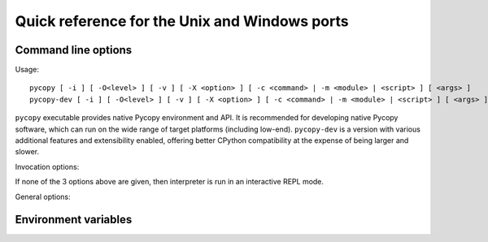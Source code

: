 .. _unix_quickref:

Quick reference for the Unix and Windows ports
==============================================

Command line options
--------------------

Usage::

    pycopy [ -i ] [ -O<level> ] [ -v ] [ -X <option> ] [ -c <command> | -m <module> | <script> ] [ <args> ]
    pycopy-dev [ -i ] [ -O<level> ] [ -v ] [ -X <option> ] [ -c <command> | -m <module> | <script> ] [ <args> ]

``pycopy`` executable provides native Pycopy environment and API. It is
recommended for developing native Pycopy software, which can run on the
wide range of target platforms (including low-end). ``pycopy-dev`` is
a version with various additional features and extensibility enabled,
offering better CPython compatibility at the expense of being larger
and slower.

Invocation options:

.. option:: -c <command>

   Runs the code in ``<command>``. The code can be one or more Python statements.

.. option:: -m <module>

   Runs the module ``<module>``. The module must be in ``sys.path``.

.. option:: <script>

   Runs the file ``<script>``.

If none of the 3 options above are given, then interpreter is run in an
interactive REPL mode.


.. option:: <args>

    Any additional arguments after the module or script will be passed to
    ``sys.argv`` (not supported with the :option:`-c` option).


General options:

.. option:: -i

    Enables inspection. When this flag is set, interpreter will enter the
    interactive REPL mode after the command, module or script has finished.
    This can be useful for debugging the state after an unhandled exception.

.. option:: -O | -O<level> | -OO...

    Sets the optimization level. The ``O`` can be followed by a number or can
    be repeated multiple times to indicate the level. E.g. ``-O3`` is the same
    as ``-OOO``.

.. option:: -v

    Increases the verbosity level. This option can be given multiple times.
    This option only has an effect if ``MICROPY_DEBUG_PRINTERS`` was enabled
    when Pycopy itself was compiled.

.. option:: -X <option>

    Specifies additional implementation-specific options. Possible options are:

    - ``-X compile-only`` compiles the command, module or script but does not
      run it.
    - ``-X emit={bytecode,native,viper}`` sets the default code emitter. Native
      emitters may not be available depending on the settings when Pycopy
      itself was compiled.
    - ``-X heapsize=<n>[w][K|M]`` sets the heap size, i.e. maximum amount of memory
      a Python application can use, in bytes. Suffixes ``K`` and ``M`` mean kilobytes
      and megabytes respectively. If after the number, but before ``K`` or ``M``
      there's a suffix ``w``, it means adjust the specified size for word size of
      the machine, taking 32-bit word size as the base. E.g., ``-X heapsize=10wK``
      will create a heap which may contain about the same number of objects on
      both 32-bit and 64-bit machines (the actual size will be 10K on 32-bit machines
      and 20K on 64-bit machines).



Environment variables
---------------------

.. envvar:: PYCOPYPATH

    Overrides the default search path for Pycopy libraries. ``PYCOPYPATH``
    should be set to a colon separated list of directories. If ``PYCOPYPATH`` is
    not defined, the search path will be ``~/.pycopy/lib:/usr/lib/pycopy``
    or the value of the ``MICROPY_PY_SYS_PATH_DEFAULT`` option if it was set
    when Pycopy itself was compiled.

